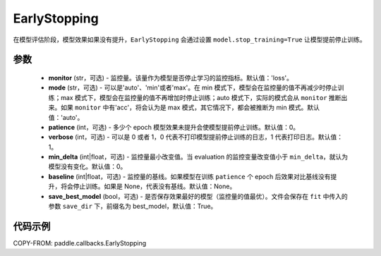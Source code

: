 .. _cn_api_paddle_callbacks_EarlyStopping:

EarlyStopping
-------------------------------

.. py:class:: paddle.callbacks.EarlyStopping(monitor='loss', mode='auto', patience=0, verbose=1, min_delta=0, baseline=None, save_best_model=True)

在模型评估阶段，模型效果如果没有提升，``EarlyStopping`` 会通过设置 ``model.stop_training=True`` 让模型提前停止训练。

参数
::::::::::::

  - **monitor** (str，可选) - 监控量。该量作为模型是否停止学习的监控指标。默认值：'loss'。
  - **mode** (str，可选) - 可以是'auto'、'min'或者'max'。在 min 模式下，模型会在监控量的值不再减少时停止训练；max 模式下，模型会在监控量的值不再增加时停止训练；auto 模式下，实际的模式会从 ``monitor`` 推断出来。如果 ``monitor`` 中有'acc'，将会认为是 max 模式，其它情况下，都会被推断为 min 模式。默认值：'auto'。
  - **patience** (int，可选) - 多少个 epoch 模型效果未提升会使模型提前停止训练。默认值：0。
  - **verbose** (int，可选) - 可以是 0 或者 1，0 代表不打印模型提前停止训练的日志，1 代表打印日志。默认值：1。
  - **min_delta** (int|float，可选) - 监控量最小改变值。当 evaluation 的监控变量改变值小于 ``min_delta``，就认为模型没有变化。默认值：0。
  - **baseline** (int|float，可选) - 监控量的基线。如果模型在训练 ``patience`` 个 epoch 后效果对比基线没有提升，将会停止训练。如果是 None，代表没有基线。默认值：None。
  - **save_best_model** (bool，可选) - 是否保存效果最好的模型（监控量的值最优）。文件会保存在 ``fit`` 中传入的参数 ``save_dir`` 下，前缀名为 best_model，默认值：True。

代码示例
::::::::::::

COPY-FROM: paddle.callbacks.EarlyStopping
